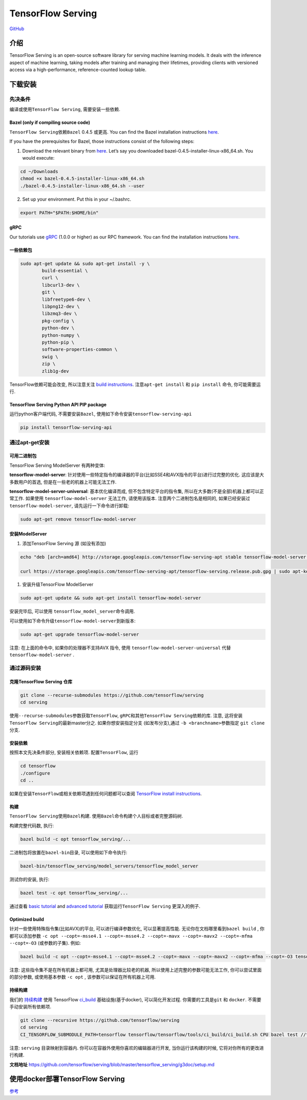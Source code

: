 TensorFlow Serving
==================

`GitHub <https://github.com/tensorflow/serving>`__

介绍
----

TensorFlow Serving is an open-source software library for serving
machine learning models. It deals with the inference aspect of machine
learning, taking models after training and managing their lifetimes,
providing clients with versioned access via a high-performance,
reference-counted lookup table.

下载安装
--------

先决条件
~~~~~~~~

编译或使用\ ``TensorFlow Serving``, 需要安装一些依赖.

Bazel (only if compiling source code)
^^^^^^^^^^^^^^^^^^^^^^^^^^^^^^^^^^^^^

``TensorFlow Serving``\ 依赖\ ``Bazel`` 0.4.5 或更高. You can find the
Bazel installation instructions
`here <http://bazel.build/docs/install.html>`__.

If you have the prerequisites for Bazel, those instructions consist of
the following steps:

1. Download the relevant binary from
   `here <https://github.com/bazelbuild/bazel/releases>`__. Let’s say
   you downloaded bazel-0.4.5-installer-linux-x86_64.sh. You would
   execute:

.. code:: shell

    cd ~/Downloads
    chmod +x bazel-0.4.5-installer-linux-x86_64.sh
    ./bazel-0.4.5-installer-linux-x86_64.sh --user

2. Set up your environment. Put this in your ~/.bashrc.

.. code:: shell

    export PATH="$PATH:$HOME/bin"

gRPC
^^^^

Our tutorials use `gRPC <http://www.grpc.io/>`__ (1.0.0 or higher) as
our RPC framework. You can find the installation instructions
`here <https://github.com/grpc/grpc/tree/master/src/python/grpcio>`__.

一些依赖包
^^^^^^^^^^

.. code:: shell

    sudo apt-get update && sudo apt-get install -y \
            build-essential \
            curl \
            libcurl3-dev \
            git \
            libfreetype6-dev \
            libpng12-dev \
            libzmq3-dev \
            pkg-config \
            python-dev \
            python-numpy \
            python-pip \
            software-properties-common \
            swig \
            zip \
            zlib1g-dev

TensorFlow依赖可能会改变, 所以注意关注 `build
instructions <https://www.tensorflow.org/install/install_sources>`__.
注意\ ``apt-get install`` 和 ``pip install`` 命令, 你可能需要运行.

TensorFlow Serving Python API PIP package
^^^^^^^^^^^^^^^^^^^^^^^^^^^^^^^^^^^^^^^^^

运行python客户端代码, 不需要安装\ ``Bazel``,
使用如下命令安装\ ``tensorflow-serving-api``

.. code:: shell

    pip install tensorflow-serving-api

通过apt-get安装
~~~~~~~~~~~~~~~

可用二进制包
^^^^^^^^^^^^

TensorFlow Serving ModelServer 有两种变体:

**tensorflow-model-server**:
针对使用一些特定指令的编译器的平台(比如SSE4和AVX指令的平台)进行过完整的优化.
这应该是大多数用户的首选, 但是在一些老的机器上可能无法工作.

**tensorflow-model-server-universal**: 基本优化编译而成,
但不包含特定平台的指令集, 所以在大多数(不是全部)机器上都可以正常工作.
如果使用 ``tensorflow-model-server`` 无法工作, 请使用该版本.
注意两个二进制包名是相同的, 如果已经安装过 ``tensorflow-model-server``,
请先运行一下命令进行卸载:

.. code:: shell

    sudo apt-get remove tensorflow-model-server

安装ModelServer
^^^^^^^^^^^^^^^

1. 添加TensorFlow Serving 源 (如没有添加)

.. code:: shell

    echo "deb [arch=amd64] http://storage.googleapis.com/tensorflow-serving-apt stable tensorflow-model-server tensorflow-model-server-universal" | sudo tee /etc/apt/sources.list.d/tensorflow-serving.list

    curl https://storage.googleapis.com/tensorflow-serving-apt/tensorflow-serving.release.pub.gpg | sudo apt-key add -

1. 安装升级TensorFlow ModelServer

.. code:: shell

    sudo apt-get update && sudo apt-get install tensorflow-model-server

安装完毕后, 可以使用 ``tensorflow_model_server``\ 命令调用.

可以使用如下命令升级\ ``tensorflow-model-server``\ 到新版本:

.. code:: shell

    sudo apt-get upgrade tensorflow-model-server

注意: 在上面的命令中, 如果你的处理器不支持AVX 指令, 使用
``tensorflow-model-server-universal`` 代替\ ``tensorflow-model-server``
.

通过源码安装
~~~~~~~~~~~~

克隆TensorFlow Serving 仓库
^^^^^^^^^^^^^^^^^^^^^^^^^^^

.. code:: shell

    git clone --recurse-submodules https://github.com/tensorflow/serving
    cd serving

使用\ ``--recurse-submodules``\ 参数获取\ ``TensorFlow``,
``gRPC``\ 和其他\ ``TensorFlow Serving``\ 依赖的库. 注意,
这将安装\ ``TensorFlow Serving``\ 的最新master分之. 如果你想安装指定分支
(如发布分支),通过 ``-b <branchname>``\ 参数指定 ``git clone`` 分支.

安装依赖
^^^^^^^^

按照本文先决条件部分, 安装相关依赖项. 配置\ ``TensorFlow``, 运行

.. code:: shell

    cd tensorflow
    ./configure
    cd ..

如果在安装\ ``TensorFlow``\ 或相关依赖项遇到任何问题都可以查阅
`TensorFlow install
instructions <https://www.tensorflow.org/install/>`__.

构建
^^^^

``TensorFlow Serving``\ 使用\ ``Bazel``\ 构建.
使用\ ``Bazel``\ 命令构建个人目标或者完整源码树.

构建完整代码数, 执行:

.. code:: shell

    bazel build -c opt tensorflow_serving/...

二进制包将放置在\ ``bazel-bin``\ 目录, 可以使用如下命令执行:

.. code:: shell

    bazel-bin/tensorflow_serving/model_servers/tensorflow_model_server

测试你的安装, 执行:

.. code:: shell

    bazel test -c opt tensorflow_serving/...

通过查看 `basic
tutorial <https://github.com/tensorflow/serving/blob/master/tensorflow_serving/g3doc/serving_basic.md>`__
and `advanced
tutorial <https://github.com/tensorflow/serving/blob/master/tensorflow_serving/g3doc/serving_advanced.md>`__
获取运行\ ``TensorFlow Serving`` 更深入的例子.

Optimized build
^^^^^^^^^^^^^^^

针对一些使用特殊指令集(比如AVX)的平台, 可以进行编译参数优化,
可以显著提高性能. 无论你在文档哪里看到\ ``bazel build`` ,
你都可以添加参数
``-c opt --copt=-msse4.1 --copt=-msse4.2 --copt=-mavx --copt=-mavx2 --copt=-mfma --copt=-O3``
(或参数的子集). 例如:

.. code:: shell

    bazel build -c opt --copt=-msse4.1 --copt=-msse4.2 --copt=-mavx --copt=-mavx2 --copt=-mfma --copt=-O3 tensorflow_serving/...

注意: 这些指令集不是在所有机器上都可用, 尤其是处理器比较老的机器,
所以使用上述完整的参数可能无法工作, 你可以尝试里面的部分参数,
或使用基本参数 ``-c opt`` , 该参数可以保证在所有机器上可用.

持续构建
^^^^^^^^

我们的
`持续构建 <http://ci.tensorflow.org/view/Serving/job/serving-master-cpu/>`__
使用 TensorFlow
`ci_build <https://github.com/tensorflow/tensorflow/tree/master/tensorflow/tools/ci_build>`__
基础设施(基于docker), 可以简化开发过程. 你需要的工具是\ ``git`` 和
``docker``. 不需要手动安装所有依赖项.

.. code:: shell

    git clone --recursive https://github.com/tensorflow/serving
    cd serving
    CI_TENSORFLOW_SUBMODULE_PATH=tensorflow tensorflow/tensorflow/tools/ci_build/ci_build.sh CPU bazel test //tensorflow_serving/...

注意: ``serving`` 目录映射到容器内.
你可以在容器外使用你喜欢的编辑器进行开发, 当你运行该构建的时候,
它将对你所有的更改进行构建.

**文档地址**
https://github.com/tensorflow/serving/blob/master/tensorflow_serving/g3doc/setup.md

使用docker部署TensorFlow Serving
--------------------------------

`参考 <https://yangjinjie.github.io/notes/cloud/docker/使用docker部署TensorFlow%20Serving.html>`__
